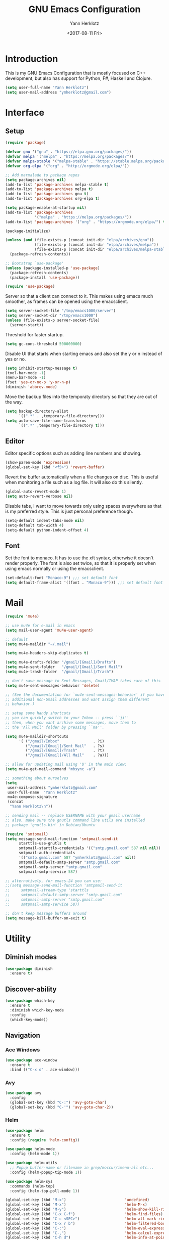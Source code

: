 #+TITLE: GNU Emacs Configuration
#+DATE: <2017-08-11 Fri>
#+AUTHOR: Yann Herklotz
#+EMAIL: ymherklotz@gmail.com
#+STARTUP: indent

* Introduction

This is my GNU Emacs Configuration that is mostly focused on C++ development, but
also has support for Python, F#, Haskell and Clojure.

#+BEGIN_SRC emacs-lisp
  (setq user-full-name "Yann Herklotz")
  (setq user-mail-address "ymherklotz@gmail.com")
#+END_SRC


* Interface
** Setup

#+BEGIN_SRC emacs-lisp
  (require 'package)

  (defvar gnu '("gnu" . "https://elpa.gnu.org/packages/"))
  (defvar melpa '("melpa" . "https://melpa.org/packages/"))
  (defvar melpa-stable '("melpa-stable" . "https://stable.melpa.org/packages/"))
  (defvar org-elpa '("org" . "http://orgmode.org/elpa/"))

  ;; Add marmalade to package repos
  (setq package-archives nil)
  (add-to-list 'package-archives melpa-stable t)
  (add-to-list 'package-archives melpa t)
  (add-to-list 'package-archives gnu t)
  (add-to-list 'package-archives org-elpa t)

  (setq package-enable-at-startup nil)
  (add-to-list 'package-archives
               '("melpa" . "https://melpa.org/packages/"))
  (add-to-list 'package-archives '("org" . "https://orgmode.org/elpa/") t)

  (package-initialize)

  (unless (and (file-exists-p (concat init-dir "elpa/archives/gnu"))
               (file-exists-p (concat init-dir "elpa/archives/melpa"))
               (file-exists-p (concat init-dir "elpa/archives/melpa-stable")))
    (package-refresh-contents))

  ;; Bootstrap `use-package'
  (unless (package-installed-p 'use-package)
    (package-refresh-contents)
    (package-install 'use-package))

  (require 'use-package)
#+END_SRC

Server so that a client can connect to it. This makes using emacs much smoother, as frames
can be opened using the emacsclient.

#+BEGIN_SRC emacs-lisp
  (setq server-socket-file "/tmp/emacs1000/server")
  (setq server-socket-dir "/tmp/emacs1000")
  (unless (file-exists-p server-socket-file)
    (server-start))
#+END_SRC

Threshold for faster startup.

#+BEGIN_SRC emacs-lisp
  (setq gc-cons-threshold 500000000)
#+END_SRC

Disable UI that starts when starting emacs and also set the y or n instead of
yes or no.

#+BEGIN_SRC emacs-lisp
  (setq inhibit-startup-message t)
  (tool-bar-mode -1)
  (menu-bar-mode -1)
  (fset 'yes-or-no-p 'y-or-n-p)
  (diminish 'abbrev-mode)
#+END_SRC

Move the backup files into the temporaty directory so that they are out of the way.

#+BEGIN_SRC emacs-lisp
  (setq backup-directory-alist
        `((".*" . ,temporary-file-directory)))
  (setq auto-save-file-name-transforms
        `((".*" ,temporary-file-directory t)))
#+END_SRC

** Editor

Editor specific options such as adding line numbers and showing.

#+BEGIN_SRC emacs-lisp
  (show-paren-mode 'expression)
  (global-set-key (kbd "<f5>") 'revert-buffer)
#+END_SRC

Revert the buffer automatically when a file changes on disc. This is
useful when monitoring a file such as a log file. It will also do this silently.

#+BEGIN_SRC emacs-lisp
  (global-auto-revert-mode 1)
  (setq auto-revert-verbose nil)
#+END_SRC

Disable tabs, I want to move towards only using spaces everywhere as that is my
preferred style. This is just personal preference though.

#+BEGIN_SRC emacs-lisp
  (setq-default indent-tabs-mode nil)
  (setq-default tab-width 4)
  (setq-default python-indent-offset 4)
#+END_SRC

** Font

Set the font to monaco. It has to use the xft syntax, otherwise it doesn't render properly.
The font is also set twice, so that it is properly set when using emacs normally or
using the emacsclient.

#+BEGIN_SRC emacs-lisp
  (set-default-font "Monaco-9") ;;; set default font
  (setq default-frame-alist '((font . "Monaco-9"))) ;;; set default font for emacs --daemon and emacsclient
#+END_SRC


* Mail

#+BEGIN_SRC emacs-lisp
  (require 'mu4e)

  ;; use mu4e for e-mail in emacs
  (setq mail-user-agent 'mu4e-user-agent)

  ;; default
  (setq mu4e-maildir "~/.mail")

  (setq mu4e-headers-skip-duplicates t)

  (setq mu4e-drafts-folder "/gmail/[Gmail]/Drafts")
  (setq mu4e-sent-folder   "/gmail/[Gmail]/Sent Mail")
  (setq mu4e-trash-folder  "/gmail/[Gmail]/Trash")

  ;; don't save message to Sent Messages, Gmail/IMAP takes care of this
  (setq mu4e-sent-messages-behavior 'delete)

  ;; (See the documentation for `mu4e-sent-messages-behavior' if you have
  ;; additional non-Gmail addresses and want assign them different
  ;; behavior.)

  ;; setup some handy shortcuts
  ;; you can quickly switch to your Inbox -- press ``ji''
  ;; then, when you want archive some messages, move them to
  ;; the 'All Mail' folder by pressing ``ma''.

  (setq mu4e-maildir-shortcuts
        '( ("/gmail/Inbox"               . ?i)
           ("/gmail/[Gmail]/Sent Mail"   . ?s)
           ("/gmail/[Gmail]/Trash"       . ?t)
           ("/gmail/[Gmail]/All Mail"    . ?a)))

  ;; allow for updating mail using 'U' in the main view:
  (setq mu4e-get-mail-command "mbsync -a")

  ;; something about ourselves
  (setq
   user-mail-address "ymherklotz@gmail.com"
   user-full-name  "Yann Herklotz"
   mu4e-compose-signature
   (concat
    "Yann Herklotz\n"))

  ;; sending mail -- replace USERNAME with your gmail username
  ;; also, make sure the gnutls command line utils are installed
  ;; package 'gnutls-bin' in Debian/Ubuntu

  (require 'smtpmail)
  (setq message-send-mail-function 'smtpmail-send-it
        starttls-use-gnutls t
        smtpmail-starttls-credentials '(("smtp.gmail.com" 587 nil nil))
        smtpmail-auth-credentials
        '(("smtp.gmail.com" 587 "ymherklotz@gmail.com" nil))
        smtpmail-default-smtp-server "smtp.gmail.com"
        smtpmail-smtp-server "smtp.gmail.com"
        smtpmail-smtp-service 587)

  ;; alternatively, for emacs-24 you can use:
  ;;(setq message-send-mail-function 'smtpmail-send-it
  ;;     smtpmail-stream-type 'starttls
  ;;     smtpmail-default-smtp-server "smtp.gmail.com"
  ;;     smtpmail-smtp-server "smtp.gmail.com"
  ;;     smtpmail-smtp-service 587)

  ;; don't keep message buffers around
  (setq message-kill-buffer-on-exit t)
#+END_SRC


* Utility

** Diminish modes

#+BEGIN_SRC emacs-lisp
  (use-package diminish
    :ensure t)
#+END_SRC

** Discover-ability

#+BEGIN_SRC emacs-lisp
  (use-package which-key
    :ensure t
    :diminish which-key-mode
    :config
    (which-key-mode))
#+END_SRC

** Navigation

*** Ace Windows

#+BEGIN_SRC emacs-lisp
  (use-package ace-window
    :ensure t
    :bind (("C-x o" . ace-window)))
#+END_SRC

*** Avy

#+BEGIN_SRC emacs-lisp
  (use-package avy
    :config
    (global-set-key (kbd "C-:") 'avy-goto-char)
    (global-set-key (kbd "C-'") 'avy-goto-char-2))
#+END_SRC
*** Helm

#+BEGIN_SRC emacs-lisp
  (use-package helm
    :ensure t
    :config (require 'helm-config))

  (use-package helm-mode
    :config (helm-mode 1))

  (use-package helm-utils
    ;; Popup buffer-name or filename in grep/moccur/imenu-all etc...
    :config (helm-popup-tip-mode 1))

  (use-package helm-sys
    :commands (helm-top)
    :config (helm-top-poll-mode 1))

  (global-set-key (kbd "M-x")                          'undefined)
  (global-set-key (kbd "M-x")                          'helm-M-x)
  (global-set-key (kbd "M-y")                          'helm-show-kill-ring)
  (global-set-key (kbd "C-x C-f")                      'helm-find-files)
  (global-set-key (kbd "C-c <SPC>")                    'helm-all-mark-rings)
  (global-set-key (kbd "C-x r b")                      'helm-filtered-bookmarks)
  (global-set-key (kbd "C-:")                          'helm-eval-expression-with-eldoc)
  (global-set-key (kbd "C-,")                          'helm-calcul-expression)
  (global-set-key (kbd "C-h d")                        'helm-info-at-point)
  (global-set-key (kbd "C-h i")                        'helm-info)
  (global-set-key (kbd "C-x C-d")                      'helm-browse-project)
  (global-set-key (kbd "C-h C-f")                      'helm-apropos)
  (global-set-key (kbd "C-h a")                        'helm-apropos)
  (global-set-key (kbd "C-h C-d")                      'helm-debug-open-last-log)
  (global-set-key (kbd "C-c i")                        'helm-imenu-in-all-buffers)
  (global-set-key (kbd "C-s")                          'helm-occur)
  (define-key global-map [remap jump-to-register]      'helm-register)
  (define-key global-map [remap list-buffers]          'helm-mini)
  (define-key global-map [remap dabbrev-expand]        'helm-dabbrev)
  (define-key global-map [remap find-tag]              'helm-etags-select)
  (define-key global-map [remap xref-find-definitions] 'helm-etags-select)
  (define-key global-map (kbd "M-g a")                 'helm-do-grep-ag)
  (define-key global-map (kbd "M-g g")                 'helm-grep-do-git-grep)
  (define-key global-map (kbd "M-g i")                 'helm-gid)
  (define-key global-map (kbd "C-x r p")               'helm-projects-history)
  (define-key global-map (kbd "C-x r c") 'helm-addressbook-bookmarks)
#+END_SRC

** Visual

*** All the icons

#+BEGIN_SRC emacs-lisp
  (use-package all-the-icons
    :ensure t)
#+END_SRC

*** Org Bullets

#+BEGIN_SRC emacs-lisp
  (use-package org-bullets
    :ensure t
    :config
    (add-hook 'org-mode-hook (lambda () (org-bullets-mode 1))))
#+END_SRC

** Editing

*** Hungry Delete

#+BEGIN_SRC emacs-lisp
  (use-package hungry-delete
    :ensure t
    :config
    (global-hungry-delete-mode))
#+END_SRC

*** Multiple Cursors

#+BEGIN_SRC emacs-lisp
  (use-package multiple-cursors
    :ensure t
    :bind (("C->" . mc/mark-next-like-this)
           ("C-<" . mc/mark-previous-like-this)
           ("C-c C-<" . mc/mark-all-like-this)))
#+END_SRC

*** SmartParens

#+BEGIN_SRC emacs-lisp
  (use-package smartparens
    :ensure t
    :bind (("M-[" . sp-backward-unwrap-sexp)
           ("M-]" . sp-unwrap-sexp)
           ("C-M-f" . sp-forward-sexp)
           ("C-M-b" . sp-backward-sexp)
           ("C-M-d" . sp-down-sexp)
           ("C-M-a" . sp-backward-down-sexp)
           ("C-M-e" . sp-up-sexp)
           ("C-M-u" . sp-backward-up-sexp)
           ("C-M-t" . sp-transpose-sexp)
           ("C-M-n" . sp-next-sexp)
           ("C-M-p" . sp-previous-sexp)
           ("C-M-k" . sp-kill-sexp)
           ("C-M-w" . sp-copy-sexp)
           ("C-<right>" . sp-forward-slurp-sexp)
           ("C-<left>" . sp-forward-barf-sexp)
           ("C-M-<left>" . sp-backward-slurp-sexp)
           ("C-M-<right>" . sp-backward-barf-sexp)
           ("M-D" . sp-splice-sexp)
           ("C-]" . sp-select-next-thing-exchange)
           ("C-<left_bracket>" . sp-select-previous-thing)
           ("C-M-]" . sp-select-next-thing)
           ("M-F" . sp-forward-symbol)
           ("M-B" . sp-backward-symbol))
    :init
    (require 'smartparens-config)
    (show-smartparens-global-mode +1)
    (smartparens-global-mode 1)

    (add-hook 'minibuffer-setup-hook 'turn-on-smartparens-strict-mode)

    (sp-with-modes '(c-mode c++-mode)
      (sp-local-pair "{" nil :post-handlers '(("||\n[i]" "RET")))
      (sp-local-pair "/*" "*/" :post-handlers '((" | " "SPC")
                                                ("* ||\n[i]" "RET")))))
#+END_SRC

*** Undo Tree

#+BEGIN_SRC emacs-lisp
  (use-package undo-tree
    :diminish undo-tree-mode
    :config
    (global-undo-tree-mode))
#+END_SRC

*** Whitespace


#+BEGIN_SRC emacs-lisp
  (use-package whitespace
    :bind (("C-x w" . whitespace-mode)))
#+END_SRC

** Misc

Reduce the ringing in emacs.

#+BEGIN_SRC emacs-lisp
  ;; http://stackoverflow.com/questions/11679700/emacs-disable-beep-when-trying-to-move-beyond-the-end-of-the-document
  (defun my-bell-function ())

  (setq ring-bell-function 'my-bell-function)
  (setq visible-bell nil)
#+END_SRC


* Writing

** Spellcheck in emacs

#+BEGIN_SRC emacs-lisp
  (defun spell-buffer-german ()
    (interactive)
    (ispell-change-dictionary "de_DE")
    (flyspell-buffer))

  (defun spell-buffer-english ()
    (interactive)
    (ispell-change-dictionary "en_US")
    (flyspell-buffer))

  (use-package ispell
    :config
    (when (executable-find "hunspell")
      (setq-default ispell-program-name "hunspell")
      (setq ispell-really-hunspell t))

    ;; (setq ispell-program-name "aspell"
    ;;       ispell-extra-args '("--sug-mode=ultra"))
    :bind (("C-c N" . spell-buffer-dutch)
           ("C-c n" . spell-buffer-english)))
#+END_SRC

** Word Wrapping

Wrap words when in text mode.

#+BEGIN_SRC emacs-lisp
  (dolist (hook '(text-mode-hook))
    (add-hook hook (lambda ()
                     (flyspell-mode 1)
                     (visual-line-mode 1)
                     )))
#+END_SRC

** Markdown

 Markdown is the standard for writing documentation. This snippet loads
 GFM (Github Flavoured Markdown) style.

 #+BEGIN_SRC emacs-lisp
   (use-package markdown-mode
     :ensure t
     :commands (markdown-mode gfm-mode)
     :mode (("README\\.md\\'" . gfm-mode)
            ("\\.md\\'" . markdown-mode)
            ("\\.markdown\\'" . markdown-mode))
     :init (setq markdown-command "multimarkdown"))
 #+END_SRC


* Programming

My emacs configuration is mostly focused on programming, therefore there is a lot of different
language support.

** Version Control and Project Management
*** Magit

#+BEGIN_SRC emacs-lisp
  (use-package magit
    :ensure t
    :bind (("C-x g" . magit-status)))
#+END_SRC

*** Projectile

#+BEGIN_SRC emacs-lisp
  (use-package projectile
    :ensure t
    :diminish projectile-mode
    :config
    (projectile-global-mode 1)
    (setq projectile-indexing-method 'alien)
    (setq projectile-enable-caching t))

  (use-package counsel-projectile
    :ensure t
    :config
    (counsel-projectile-mode t))
#+END_SRC


** Language Support

*** C++

 Setting up CC mode with a hook that uses my settings.

 #+BEGIN_SRC emacs-lisp
   (use-package cc-mode
     :config
     (add-to-list 'auto-mode-alist '("\\.h\\'" . c++-mode))
     (setq c-default-style "linux"
           c-basic-offset 4
           c-indent-level 4)
     (defun my-c++-mode-hook ()
       (c-set-offset 'inline-open 0)
       (c-set-offset 'inline-close 0)
       (c-set-offset 'innamespace 0)
       (c-set-offset 'arglist-cont-nonempty 8)
       (setq indent-tabs-mode nil))
     (add-hook 'c-mode-hook 'my-c++-mode-hook)
     (add-hook 'c++-mode-hook 'my-c++-mode-hook)

     (define-key c-mode-map (kbd "C-c C-c") 'comment-or-uncomment-region))
 #+END_SRC

 Adding C headers to company backend for completion.

 #+BEGIN_SRC emacs-lisp
   (use-package irony
     :ensure t
     :config
     (add-hook 'c++-mode-hook 'irony-mode)
     (add-hook 'c-mode-hook 'irony-mode)
     (add-hook 'objc-mode-hook 'irony-mode)

     (defun my-irony-mode-hook ()
       (define-key irony-mode-map [remap completion-at-point]
         'irony-completion-at-point-async)
       (define-key irony-mode-map [remap complete-symbol]
         'irony-completion-at-point-async))
     (add-hook 'irony-mode-hook 'my-irony-mode-hook)
     (add-hook 'irony-mode-hook 'irony-cdb-autosetup-compile-options))

   (use-package company-irony
     :ensure t)

   (use-package flycheck-irony
     :ensure t
     :config
     (add-hook 'c++-mode-hook #'flycheck-irony-setup))

   (use-package company-c-headers
     :ensure t
     :config
     (add-to-list 'company-backends 'company-c-headers)
     (add-to-list 'company-backends 'company-irony)

     (add-hook 'irony-mode-hook 'company-irony-setup-begin-commands))
 #+END_SRC

 Using clang format to format the region that is currently being selected (need to install
 clang format script).

 #+BEGIN_SRC emacs-lisp
   (use-package clang-format
     :ensure t
     :config
     (global-set-key (kbd "C-c i") 'clang-format-region)
     (global-set-key (kbd "C-c u") 'clang-format-buffer))
 #+END_SRC

 #+BEGIN_SRC emacs-lisp
   (use-package rtags
     :ensure t
     :config
     (rtags-enable-standard-keybindings))

   (use-package ivy-rtags
     :ensure t
     :config
     (setq rtags-use-ivy t))
 #+END_SRC

*** Clojure


 Using Cider for clojure environment.

 #+BEGIN_SRC emacs-lisp
   (use-package cider
     :ensure t
     :config
     (setq cider-repl-display-help-banner nil))
 #+END_SRC

 Adding hook to clojure mode to enable strict parentheses mode.

 #+BEGIN_SRC emacs-lisp
   (use-package clojure-mode
     :ensure t
     :init
     (add-hook 'clojure-mode-hook 'turn-on-smartparens-strict-mode))
 #+END_SRC

*** CMake

#+BEGIN_SRC emacs-lisp

  (use-package cmake-mode
    :config
    (setq auto-mode-alist
          (append
           '(("CMakeLists\\.txt\\'" . cmake-mode))
           '(("\\.cmake\\'" . cmake-mode))
           auto-mode-alist))
    (autoload 'cmake-mode "~/CMake/Auxiliary/cmake-mode.el" t))

#+END_SRC

*** Emacs Lisp

 Adding strict parentheses to emacs lisp.

 #+BEGIN_SRC emacs-lisp
   (add-hook 'emacs-lisp-mode-hook 'turn-on-smartparens-strict-mode)
 #+END_SRC

*** F#

 F# mode for uni work.

 #+BEGIN_SRC emacs-lisp
   (use-package fsharp-mode
     :ensure t)
 #+END_SRC

*** Haskell

 Haskell mode with company mode completion.

 #+BEGIN_SRC emacs-lisp
   (use-package haskell-mode
     :ensure t)
 #+END_SRC

*** Org

 Agenda setup for org mode, pointing to the write files.

 #+BEGIN_SRC emacs-lisp
   (setq org-agenda-files (quote ("~/Dropbox/Org")))

   (defun y/append-to-list (list-var elements)
     "Append ELEMENTS to the end of LIST-VAR.

   The return value is the new value of LIST-VAR."
     (unless (consp elements)
       (error "ELEMENTS must be a list"))
     (let ((list (symbol-value list-var)))
       (if list
           (setcdr (last list) elements)
         (set list-var elements)))
     (symbol-value list-var))

   (setq org-icalendar-store-UID t)
   (setq org-icalendar-use-scheduled '(event-if-todo event-if-not-todo todo-start))
   (setq org-icalendar-use-deadline'(even-if-not-todo todo-due event-if-todo))

   (use-package org-gcal
     :ensure t
     :config
     (setq org-gcal-client-id "56042666758-7tq2364l4glivj0hdsd3p3f2cd9cucq1.apps.googleusercontent.com"
         org-gcal-client-secret "Zn47gN5ImfeMsNbmWQbPtv3w"
         org-gcal-file-alist '(("ymherklotz@gmail.com" .  "~/Dropbox/Org/personal.org")
                               ("p8po34fuo3vv1ugrjki895aetg@group.calendar.google.com" .  "~/Dropbox/Org/project.org"))))
 #+END_SRC

 Publishing to website.

 #+BEGIN_SRC emacs-lisp
   (use-package ox-twbs
     :ensure t
     :config
     (setq org-publish-project-alist
         '(("org-notes"
            :base-directory "~/Documents/Org/Website"
            :publishing-directory "~/Documents/Website"
            :publishing-function org-twbs-publish-to-html
            :with-sub-superscript nil
            ))))
 #+END_SRC

 Set global keys for org mode to access agenda.

 #+BEGIN_SRC emacs-lisp
   (global-set-key "\C-cl" 'org-store-link)
   (global-set-key "\C-ca" 'org-agenda)
   (global-set-key "\C-cc" 'org-capture)
   (global-set-key "\C-cb" 'org-iswitchb)
 #+END_SRC

  Set up ob for executing code blocks
  
 #+BEGIN_SRC emacs-lisp
   (require 'ob)
   ;; Babel settings, enabling languages
   (org-babel-do-load-languages
    'org-babel-load-languages
    '((emacs-lisp . t)
      (js . t)
      (java . t)
      (haskell . t)
      (python . t)
      (ruby . t)
      (sh . t)
      (org . t)
      (matlab . t)
      (ditaa . t)
      (clojure . t)
      ))
   (setq org-image-actual-width nil)
 #+END_SRC

 #+BEGIN_SRC emacs-lisp
   (setq org-format-latex-options (plist-put org-format-latex-options :scale 1.5))
 #+END_SRC

*** Python

 Elpy package for python, which provides an IDE type environment for python.

 #+BEGIN_SRC emacs-lisp
   (use-package elpy
     :ensure t
     :config
     (elpy-enable)
     (setq py-python-command "python3")
     (setq python-shell-interpreter "python3"))

   (with-eval-after-load 'python
     (defun python-shell-completion-native-try ()
       "Return non-nil if can trigger native completion."
       (let ((python-shell-completion-native-enable t)
             (python-shell-completion-native-output-timeout
              python-shell-completion-native-try-output-timeout))
         (python-shell-completion-native-get-completions
          (get-buffer-process (current-buffer))
          nil "_"))))
 #+END_SRC

*** JSON

 JSON files should be opened in js-mode.

 #+BEGIN_SRC emacs-lisp
   (add-to-list 'auto-mode-alist '("\\.json\\'" . js-mode))
 #+END_SRC
*** Shell

#+BEGIN_SRC emacs-lisp
  (setq sh-basic-offset 2)
  (setq sh-indentation 2)
#+END_SRC

*** Rust

 Rust mode for rust development.

 #+BEGIN_SRC emacs-lisp
   (use-package rust-mode
     :ensure t)
 #+END_SRC

*** YAML


 YAML mode for work and working with yaml files

    #+BEGIN_SRC emacs-lisp
      (use-package yaml-mode
        :ensure t)
    #+END_SRC


** Completion Support

*** Company

#+BEGIN_SRC emacs-lisp
  (use-package company
    :ensure t
    :config
    (add-hook 'after-init-hook 'global-company-mode)

    (setq company-backends (delete 'company-semantic company-backends))

    (define-key c-mode-map (kbd "C-c n") 'company-complete)
    (define-key c++-mode-map (kbd "C-c n") 'company-complete)
    (setq company-dabbrev-downcase 0))
#+END_SRC
*** Flycheck

Enabling global flycheck support.
#+BEGIN_SRC emacs-lisp
  (use-package flycheck
    :ensure t
    :diminish flycheck-mode
    :init (global-flycheck-mode))
#+END_SRC

*** Yasnippets


#+BEGIN_SRC emacs-lisp
  (use-package yasnippet
    :ensure t
    :diminish yas-minor-mode
    :init
    (yas-global-mode 1))
#+END_SRC


* Look and Feel

#+BEGIN_SRC emacs-lisp
  ;; (use-package color-theme-sanityinc-tomorrow
  ;;   :ensure t)

  ;; (use-package leuven-theme
  ;;   :ensure t)

  (use-package zenburn-theme
    :ensure t)

  ;; (use-package gruvbox-theme
  ;;   :ensure t)

  ;; (use-package material-theme
  ;;   :ensure t)

  ;; (use-package monokai-theme
  ;;   :ensure t)

  ;; (use-package plan9-theme
  ;;   :ensure t)

  ;; (use-package doom-themes
  ;;    :ensure t)

  (use-package telephone-line
    :ensure t
    :init
    (setq telephone-line-primary-left-separator 'telephone-line-cubed-left
          telephone-line-secondary-left-separator 'telephone-line-cubed-hollow-left
          telephone-line-primary-right-separator 'telephone-line-cubed-right
          telephone-line-secondary-right-separator 'telephone-line-cubed-hollow-right)
    (setq telephone-line-height 24
          telephone-line-evil-use-short-tag t))

  (if (daemonp)
      (add-hook 'after-make-frame-functions
                (lambda (frame)
                  (select-frame frame)
                  (load-theme 'zenburn t)
                  (telephone-line-mode 1)
                  (toggle-scroll-bar -1)))
    (progn (load-theme 'zenburn t)
           (telephone-line-mode 1)
           (toggle-scroll-bar -1)))
#+END_SRC


* My Code

#+BEGIN_SRC emacs-lisp
  (defun y/swap-windows ()
    "Swaps two windows and leaves the cursor in the original one"
    (interactive)
    (ace-swap-window)
    (aw-flip-window))

  (defun y/fsharp-reload-file ()
    "Reloads the whole file when in fsharp mode."
    (interactive)
    (fsharp-eval-region (point-min) (point-max)))

  (defun y/exit-emacs-client ()
    "consistent exit emacsclient.
     if not in emacs client, echo a message in minibuffer, don't exit emacs.
     if in server mode
        and editing file, do C-x # server-edit
        else do C-x 5 0 delete-frame"
    (interactive)
    (if server-buffer-clients
        (server-edit)
      (delete-frame)))

  (defun y/beautify-json ()
    (interactive)
    (let ((b (if mark-active (min (point) (mark)) (point-min)))
          (e (if mark-active (max (point) (mark)) (point-max))))
      (shell-command-on-region b e
       "python -m json.tool" (current-buffer) t)))
#+END_SRC

#+RESULTS:
: y/beautify-json

Setting up my keybindings
#+BEGIN_SRC emacs-lisp
  (define-prefix-command 'y-map)
  (global-set-key (kbd "C-c y") 'y-map)

  (define-key y-map (kbd "s") 'y/swap-windows)
  (global-set-key (kbd "C-c q") 'y/exit-emacs-client)
  (define-key y-map (kbd "j") 'y/beautify-json)

  (add-hook 'fsharp-mode-hook
            (lambda () (local-set-key (kbd "C-c C-c") #'y/fsharp-reload-file)))
#+END_SRC

#+RESULTS:
| lambda | nil | (local-set-key (kbd C-c C-c) (function y/fsharp-reload-file)) |

Registers
#+BEGIN_SRC emacs-lisp
  (set-register ?e (cons 'file "~/.emacs.d/myinit.org"))
  (set-register ?n (cons 'file "~/Dropbox/Org/note.org"))
  (set-register ?s (cons 'file "~/Dropbox/Org/schedule.org"))
  (set-register ?p (cons 'file "~/Dropbox/Org/project.org"))
#+END_SRC

#+RESULTS:
: (file . ~/Dropbox/Org/project.org)


* Conclusion

Setting the gc-cons threshold back to what it was at the beginning.

#+BEGIN_SRC emacs-lisp

  (setq gc-cons-threshold 10000000)

#+END_SRC


* Not used anymore
** Ivy / Swiper / Counsel

#+BEGIN_SRC
    (use-package counsel
      :ensure t
      :bind
      (("M-x" . counsel-M-x)
       ("M-y" . counsel-yank-pop)
       :map ivy-minibuffer-map
       ("M-y" . ivy-next-line)))

     (use-package swiper
       :pin melpa-stable
       :diminish ivy-mode
       :ensure t
       :bind*
       (("C-s" . swiper)
        ("C-c C-r" . ivy-resume)
        ("C-x C-f" . counsel-find-file)
        ("C-c h f" . counsel-describe-function)
        ("C-c h v" . counsel-describe-variable)
        ("C-c i u" . counsel-unicode-char)
        ("M-i" . counsel-imenu)
        ("C-c g" . counsel-git)
        ("C-c j" . counsel-git-grep)
        ("C-c k" . counsel-ag)
  ;;      ("C-c l" . scounsel-locate)
  )
       :config
       (progn
         (ivy-mode 1)
         (setq ivy-use-virtual-buffers t)
         (define-key read-expression-map (kbd "C-r") #'counsel-expression-history)
         (ivy-set-actions
          'counsel-find-file
          '(("d" (lambda (x) (delete-file (expand-file-name x)))
             "delete"
             )))
         (ivy-set-actions
          'ivy-switch-buffer
          '(("k"
             (lambda (x)
               (kill-buffer x)
               (ivy--reset-state ivy-last))
             "kill")
            ("j"
             ivy--switch-buffer-other-window-action
             "other window")))))

    (use-package counsel-projectile
      :ensure t
      :config
      (counsel-projectile-mode))

    (use-package ivy-hydra :ensure t)

#+END_SRC
